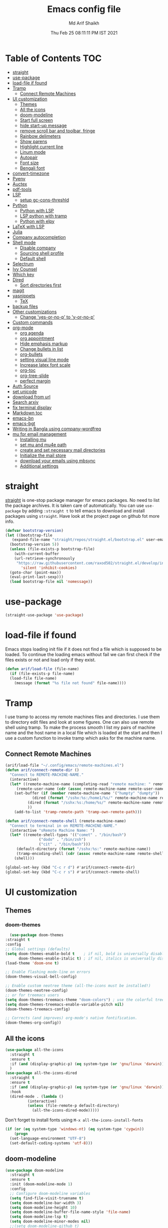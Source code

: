 
#+TITLE: Emacs config file
#+AUTHOR: Md Arif Shaikh
#+Email: arifshaikh.astro@gmail.com
#+Date: Thu Feb 25 08:11:11 PM IST 2021

* Table of Contents :TOC:
- [[#straight][straight]]
- [[#use-package][use-package]]
- [[#load-file-if-found][load-file if found]]
- [[#tramp][Tramp]]
  - [[#connect-remote-machines][Connect Remote Machines]]
- [[#ui-customization][UI customization]]
  - [[#themes][Themes]]
  - [[#all-the-icons][All the icons]]
  - [[#doom-modeline][doom-modeline]]
  - [[#start-full-screen][Start full screen]]
  - [[#hide-start-up-message][hide start-up message]]
  - [[#remove-scroll-bar-and-toolbar-fringe][remove scroll bar and toolbar, fringe]]
  - [[#rainbow-delimeters][Rainbow delimeters]]
  - [[#show-parens][Show parens]]
  - [[#highlight-current-line][Highlight current line]]
  - [[#linum-mode][Linum mode]]
  - [[#autopair][Autopair]]
  - [[#font-size][Font size]]
  - [[#bengali-font][Bengali font]]
- [[#convert-timezone][convert-timezone]]
- [[#pyenv][Pyenv]]
- [[#auctex][Auctex]]
- [[#pdf-tools][pdf-tools]]
- [[#lsp][LSP]]
  - [[#setup-gc-cons-threshld][setup gc-cons-threshld]]
- [[#python][Python]]
  - [[#python-with-lsp][Python with LSP]]
  - [[#lsp-python-with-tramp][LSP python with tramp]]
  - [[#python-with-elpy][Python with elpy]]
- [[#latex-with-lsp][LaTeX with LSP]]
- [[#julia][Julia]]
- [[#company-autocompletion][Company autocompletion]]
- [[#shell-mode][Shell mode]]
  - [[#disable-company][Disable company]]
  - [[#sourcing-shell-profile][Sourcing shell profile]]
  - [[#default-shell][Default shell]]
- [[#selectrum][Selectrum]]
- [[#ivy-counsel][Ivy Counsel]]
- [[#which-key][Which key]]
- [[#dired][Dired]]
  - [[#sort-directories-first][Sort directories first]]
- [[#magit][magit]]
- [[#yasnippets][yasnippets]]
  - [[#tex][TeX]]
- [[#backup-files][backup files]]
- [[#other-customizations][Other customizations]]
  - [[#change-yes-or-no-p-to-y-or-no-p][Change 'yes-or-no-p' to 'y-or-no-p']]
- [[#custom-commands][Custom commands]]
- [[#org-mode][org-mode]]
  - [[#org-agenda][org agenda]]
  - [[#org-appointment][org appointment]]
  - [[#hide-emphasis-markup][Hide emphasis markup]]
  - [[#change-bullets-in-list][Change bullets in list]]
  - [[#org-bullets][org-bullets]]
  - [[#setting-visual-line-mode][setting visual line mode]]
  - [[#increase-latex-font-scale][Increase latex font scale]]
  - [[#org-toc][org-toc]]
  - [[#org-tree-slide][org-tree-slide]]
  - [[#perfect-margin][perfect margin]]
- [[#auth-source][Auth Source]]
- [[#set-unicode][set unicode]]
- [[#download-from-url][download from url]]
- [[#search-arxiv][Search arxiv]]
- [[#fix-terminal-display][fix terminal display]]
- [[#markdown-toc][Markdown toc]]
- [[#emacs-bn][emacs-bn]]
- [[#emacs-bgt][emacs-bgt]]
- [[#writing-in-bangla-using-company-wordfreq][Writing in Bangla using company-wordfreq]]
- [[#mu-for-email-management][mu for email management]]
  - [[#installing-mu][Installing mu]]
  - [[#set-mu-and-mu4e-path][set mu and mu4e path]]
  - [[#create-and-set-necessary-mail-directories][create and set necessary mail directories]]
  - [[#initialize-the-mail-store][Initialize the mail store]]
  - [[#download-your-emails-using-mbsync][download your emails using mbsync]]
  - [[#additional-settings][Additional settings]]

* straight
[[https://github.com/raxod502/straight.el#features][straight]] is one-stop package manager for emacs packages. No need to
list the package archives. It is taken care of automatically. You can
use ~use-package~ by adding ~:straight t~ to tell emacs to download
and install packages using ~straight~. Have look at the project page
on github fot more info.

#+BEGIN_SRC emacs-lisp
  (defvar bootstrap-version)
  (let ((bootstrap-file
	 (expand-file-name "straight/repos/straight.el/bootstrap.el" user-emacs-directory))
	(bootstrap-version 5))
    (unless (file-exists-p bootstrap-file)
      (with-current-buffer
	  (url-retrieve-synchronously
	   "https://raw.githubusercontent.com/raxod502/straight.el/develop/install.el"
	     'silent 'inhibit-cookies)
	(goto-char (point-max))
	(eval-print-last-sexp)))
    (load bootstrap-file nil 'nomessage))
#+END_SRC
* use-package
#+BEGIN_SRC emacs-lisp
  (straight-use-package 'use-package)
#+END_SRC
* load-file if found
Emacs stops loading init file if it does not find a file which is
supposed to be loaded. To continue the loading emacs without fail we
can first check if the files exists or not and load only if they
exist.
#+BEGIN_SRC emacs-lisp
  (defun arif/load-file (file-name)
    (if (file-exists-p file-name)
	(load-file file-name)
      (message (format "%s file not found" file-name))))
#+END_SRC
* Tramp
I use tramp to access my remote machines files and directories. I use
them to directory edit files and look at some figures. One can also
use remote shell using tramp. To make the process smooth I list my
pairs of machine name and the host name in a local file which is
loaded at the start and then I use a custom function to invoke tramp
which asks for the machine name.
** Connect Remote Machines
#+BEGIN_SRC emacs-lisp
  (arif/load-file "~/.config/emacs/remote-machines.el")
  (defun arif/connect-remote-dir ()
    "Connect to REMOTE-MACHINE-NAME."
    (interactive)
    (let* ((remote-machine-name (completing-read "remote machine: " remote-machine-names))
	   (remote-user-name (cdr (assoc remote-machine-name remote-user-names))))
      (set-buffer (if (member remote-machine-name '("humpty" "dumpty"))
		      (dired (format "/sshx:%s:/home1/%s/" remote-machine-name remote-user-name))
		    (dired (format "/sshx:%s:/home/%s/" remote-machine-name remote-user-name))
		    ))
      (add-to-list 'tramp-remote-path 'tramp-own-remote-path)))

  (defun arif/connect-remote-shell (remote-machine-name)
    "Connect to terminal in on REMOTE-MACHINE-NAME."
    (interactive "sRemote Machine Name: ")
    (let* ((remote-shell-types '(("comet" . "/bin/bash")
				 ("dodo" . "/bin/zsh")
				 ("cit" . "/bin/bash")))
	   (default-directory (format "/sshx:%s:" remote-machine-name))
	   (tramp-encoding-shell (cdr (assoc remote-machine-name remote-shell-types))))
      (shell)))

  (global-set-key (kbd "C-c r d") #'arif/connect-remote-dir)
  (global-set-key (kbd "C-c r s") #'arif/connect-remote-shell)
#+END_SRC
* UI customization 
** Themes
*** doom-themes
    #+BEGIN_SRC emacs-lisp
      (use-package doom-themes
	:straight t
	:config
	;; Global settings (defaults)
	(setq doom-themes-enable-bold t    ; if nil, bold is universally disabled
	      doom-themes-enable-italic t) ; if nil, italics is universally disabled
	(load-theme 'doom-one t)

	;; Enable flashing mode-line on errors
	(doom-themes-visual-bell-config)

	;; Enable custom neotree theme (all-the-icons must be installed!)
	(doom-themes-neotree-config)
	;; or for treemacs users
	(setq doom-themes-treemacs-theme "doom-colors") ; use the colorful treemacs theme
	(setq doom-themes-treemacs-enable-variable-pitch nil)
	(doom-themes-treemacs-config)

	;; Corrects (and improves) org-mode's native fontification.
	(doom-themes-org-config))
    #+END_SRC
** All the icons
#+BEGIN_SRC emacs-lisp
  (use-package all-the-icons
    :straight t
    :ensure t
    :if (and (display-graphic-p) (eq system-type (or 'gnu/linux 'darwin)))
    )
  (use-package all-the-icons-dired
    :straight t
    :ensure t
    :if (and (display-graphic-p) (eq system-type (or 'gnu/linux 'darwin)))
    :hook
    (dired-mode . (lambda ()
		    (interactive)
		    (unless (file-remote-p default-directory)
		      (all-the-icons-dired-mode)))))
#+END_SRC
  Don't forget to install fonts using 
  ~M-x all-the-icons-install-fonts~
#+BEGIN_SRC emacs-lisp
  (if (or (eq system-type 'windows-nt) (eq system-type 'cygwin))
      (progn
	(set-language-environment "UTF-8")
	(set-default-coding-systems 'utf-8)))
#+END_SRC
** doom-modeline
#+BEGIN_SRC emacs-lisp
  (use-package doom-modeline
    :straight t
    :ensure t
    :init (doom-modeline-mode 1)
    :config
    ;; Configure doom-modeline variables
    (setq find-file-visit-truename t)
    (setq doom-modeline-bar-width 3)
    (setq doom-modeline-height 10)
    (setq doom-modeline-buffer-file-name-style 'file-name)
    (setq doom-modeline-lsp t)
    (setq doom-modeline-minor-modes nil)
    ;;(setq doom-modeline-github t)
    ;;(setq doom-modeline-github-interval (* 30 60))
    (setq doom-modeline-major-mode-icon t)
    (setq doom-modeline-icon (and (display-graphic-p) (eq system-type (or 'gnu/linux 'darwin))))
    (setq doom-modeline-env-version t)
    ;;(if (and (display-graphic-p) (eq system-type (or 'gnu/linux 'darwin)))
    ;;    (setq doom-modeline-minor-modes nil)
    ;;  (setq doom-modeline-minor-modes t))
    ;; (setq doom-modeline-minor-modes t)
    ;;(setq doom-modeline-mu4e t)
    (setq doom-modeline-buffer-encoding nil)
    (setq lsp-modeline-diagnostics-enable nil)
    )
#+END_SRC
** Start full screen
#+BEGIN_SRC emacs-lisp
  (add-to-list 'default-frame-alist '(fullscreen . fullscreen))
#+END_SRC
** hide start-up message 
#+BEGIN_SRC emacs-lisp
  (setq inhibit-startup-message t)
#+END_SRC
** remove scroll bar and toolbar, fringe
#+BEGIN_SRC emacs-lisp
  (if (display-graphic-p)
      (progn
	(tool-bar-mode -1)
	(scroll-bar-mode -1)
	(menu-bar-mode -1)
	(set-fringe-mode 0)))
  (if (daemonp)
      (setq default-frame-alist (menu-bar-mode -1)))
#+END_SRC
** Rainbow delimeters
#+BEGIN_SRC emacs-lisp
  (use-package rainbow-delimiters
    :straight t
    :after (prog-mode)
    :config
    (add-hook 'prog-mode-hook #'rainbow-delimiters-mode))
#+END_SRC
** Show parens
#+BEGIN_SRC emacs-lisp
  (show-paren-mode 1)
  (setq show-paren-style 'parenthesis)
#+END_SRC
** Highlight current line
#+BEGIN_SRC emacs-lisp
  (global-hl-line-mode 1)
#+END_SRC
** Linum mode
#+BEGIN_SRC emacs-lisp
  (setq linum-format "%4d \u2502 ")
  ;;(setq display-line-numbers 'relative)
#+END_SRC
** Autopair
#+BEGIN_SRC emacs-lisp
  (use-package autopair
    :straight t)
  (autopair-global-mode)
#+END_SRC
** Font size
#+BEGIN_SRC emacs-lisp
  (set-face-attribute 'default nil
		      :font "JetBrains Mono"
		      :weight 'light
		      :height 120)
#+END_SRC
** Bengali font
   #+BEGIN_SRC emacs-lisp
     ;;(set-face-font 'default "fontset-default")
     (set-fontset-font "fontset-default" 'bengali (font-spec :family "Kalpurush" :size 18))
     (setq default-input-method "bengali-itrans")
   #+END_SRC
* convert-timezone
Often I need to quickly convert times between different time-zones due
to meetings schedules at different parts of the world. I call my customized
simple time converter function to convert the time to my local one.
#+BEGIN_SRC emacs-lisp
  (arif/load-file "~/.emacs.d/lisp/time-zone.el")
#+END_SRC
* Pyenv
I use different conda environments for different projects. This makes
easy to change the conda environments.
#+BEGIN_SRC emacs-lisp
  (use-package pyvenv
    :straight t
    :defer
    :config
    (setenv "WORKON_HOME" "~/miniconda3/envs/")
    (pyvenv-mode 1)
    (pyvenv-tracking-mode 1))
#+END_SRC
* Auctex 
#+BEGIN_SRC emacs-lisp
  (use-package tex
    :ensure auctex
    :mode ("\\.tex\\'" . latex-mode)
    :after (tex)
    :config
    (setq TeX-source-correlate-mode t
	  TeX-source-correlate-method 'synctex
	  TeX-source-correlate-start-server t
	  TeX-auto-save t
	  TeX-parse-self t
	  reftex-plug-into-AUCTeX t
	  TeX-view-program-list
	  '(("Skim" "/Applications/Skim.app/Contents/SharedSupport/displayline -b -g %n %o %b")
	    ("Evince" "evince --page-index=%(outpage) %o"))
	  )
    (if (string-equal system-type "darwin")
	(setq TeX-view-program-selection '((output-pdf "Skim")))
      (setq TeX-view-program-selection '((output-pdf "Evince"))))
    (add-hook 'TeX-after-compilation-finished-functions
	      #'TeX-revert-document-buffer)
    (add-hook 'LaTeX-mode-hook
	      (lambda ()
		(reftex-mode t)
		(flyspell-mode t)))
    :hook
    (LaTeX-mode . linum-mode)
    (LaTeX-mode . rainbow-delimiters-mode))
#+END_SRC
* pdf-tools
#+BEGIN_SRC emacs-lisp
  (use-package pdf-tools
    :straight t
    :if (display-graphic-p)
    :magic ("%PDF" . pdf-view-mode)
    :config
    (pdf-tools-install)
    (setq-default pdf-view-display-size 'fit-page)
    (setq pdf-view-use-scaling t) ;; To increase the sharpness in retina display
    (setq pdf-annot-activate-created-annotations t)
    (define-key pdf-view-mode-map (kbd "C-s") 'isearch-forward)
    (define-key pdf-view-mode-map (kbd "C-r") 'isearch-backward)
    (setq pdf-sync-minor-mode t)
    ;;(define-key pdf-view-mode-map (kbd "C-c C-g") 'pdf-sync-forward-search)
    ;;(add-hook 'pdf-view-mode-hook (lambda ()
    ;;				  (bms/pdf-midnite-amber))) ; automatically turns on midnight-mode for pdfs
    )
#+END_SRC
* LSP 
#+BEGIN_SRC emacs-lisp
    (defun efs/lsp-mode-setup ()
      (setq lsp-headerline-breadcrumb-segments '(path-up-to-project file symbols))
      (lsp-headerline-breadcrumb-mode))

    (use-package lsp-mode
      :straight t
      :commands lsp
      :hook
      (lsp-mode . efs/lsp-mode-setup)
      :init
      (setq lsp-keymap-prefix "C-c l")  ;; Or 'C-l', 's-l'
      :config
      (setq lsp-enable-completion-at-point t
	    lsp-prefer-capf t) 
      )
#+END_SRC
#+BEGIN_SRC emacs-lisp
  (use-package lsp-ui
    :straight t)
#+END_SRC
** setup gc-cons-threshld
#+BEGIN_SRC emacs-lisp
  (setq gc-cons-threshold 100000000
	read-process-output-max (* 1024 1024)
	treemacs-space-between-root-nodes nil
	company-idle-delay 0.0
	company-minimum-prefix-length 1
	lsp-idle-delay 0.1)  ;; clangd is fast
#+END_SRC
* Python
** Python with LSP
#+BEGIN_SRC shell :tangle no
  pip install --user "python-language-server[all]"
#+END_SRC
*** with lsp-python-ms
https://emacs-lsp.github.io/lsp-python-ms/
#+BEGIN_SRC emacs-lisp
  (use-package lsp-python-ms 
    :straight t
    :init
    (setq
     lsp-python-ms-auto-install-server t
     lsp-python-ms-executable (executable-find "python-language-server"))
    :hook
    (python-mode . (lambda ()
			   (require 'lsp-python-ms)
			   (lsp-deferred)))
    (python-mode . linum-mode))
#+END_SRC
*** with py-right
#+BEGIN_SRC emacs-lisp
  (use-package lsp-pyright
    :straight t
    :hook (python-mode . (lambda ()
			    (require 'lsp-pyright)
			    (lsp))))  ; or lsp-deferred
#+END_SRC
** LSP python with tramp
   Along with the following configuration, the path to the ~python-language-server~ executable
   must be set in the ~.profile~ in the remote machine.
   #+BEGIN_SRC emacs-lisp
     (lsp-register-client
      (make-lsp-client :new-connection (lsp-tramp-connection "pyls")
		       :major-modes '(python-mode)
		       :remote? t
		       :server-id 'pyls-remote))
     (require 'tramp)
     (add-to-list 'tramp-remote-path '"~/miniconda3/bin/")
   #+END_SRC
** Python with elpy
#+BEGIN_SRC emacs-lisp :tangle no
  (use-package elpy
    :straight t
    :defer t
    :config
    (advice-add 'python-mode :before 'elpy-enable)
    (add-hook 'elpy-mode-hook (lambda () (highlight-indentation-mode -1)))
    (flymake-mode)
    (remove-hook 'elpy-modules 'elpy-module-flymake)
    :hook (python-mode . linum-mode)
    )
  (defun my/python-mode-hook ()
    (add-to-list 'company-backends 'company-jedi))

  (add-hook 'python-mode-hook 'my/python-mode-hook)
#+END_SRC
#+BEGIN_SRC emacs-lisp
  (use-package highlight-indent-guides
    :straight t
    :defer t
    :config
    (add-hook 'prog-mode-hook 'highlight-indent-guides-mode)
    (setq highlight-indent-guides-method 'character))
#+END_SRC
#+BEGIN_SRC emacs-lisp
  (use-package flycheck
    :straight t
    :config
    (global-flycheck-mode)
    (setq flycheck-indication-mode 'left-fringe)
    (setq-default flycheck-disabled-checkers '(python-pylint))
    )
#+END_SRC
#+BEGIN_SRC emacs-lisp
  (use-package company-jedi
    :straight t
    :defer)
#+END_SRC
* LaTeX with LSP
*** Install texlab
#+BEGIN_SRC shell
  cargo install --git https://github.com/latex-lsp/texlab.git
#+END_SRC
*** Install lsp-latex
#+BEGIN_SRC emacs-lisp :tangle no
  (straight-use-package
   '(lsp-latex :type git :host github :repo "ROCKTAKEY/lsp-latex"))
#+END_SRC
*** Configuration
#+BEGIN_SRC emacs-lisp :tangle no
  (require 'lsp-latex)
  (setq lsp-latex-texlab-executable "~/.cargo/bin/texlab"
	lsp-latex-forward-search-after t
	lsp-latex-forward-search-executable "evince"
	lsp-latex-forward-search-args '("-i" "%l" "%p")
	tex-command "pdflatex --synctex=1")

  (with-eval-after-load "tex-mode"
    (add-hook 'latex-mode-hook 'lsp)
    (add-hook 'tex-mode-hook 'lsp)
    (define-key latex-mode-map (kbd "C-c C-c") 'lsp-latex-build)
    (define-key latex-mode-map (kbd "C-c C-v") 'lsp-latex-forward-search))

  ;; For bibtex
  (with-eval-after-load "bibtex"
    (add-hook 'bibtex-mode-hook 'lsp))
#+END_SRC
* Julia
#+BEGIN_SRC emacs-lisp
  (use-package julia-mode
    :straight t
    :defer
    :hook (julia-mode . linum-mode))
#+END_SRC
* Company autocompletion
#+BEGIN_SRC emacs-lisp
(use-package company
  :straight t
  :defer
  :init
  (add-hook 'after-init-hook 'global-company-mode)
  :config
  (setq company-dabbrev-downcase 0)
  (setq company-idle-delay 0.1)
  (setq company-minimum-prefix-length 1)
  (setq company-tooltip-align-annotations t)
  )
#+END_SRC
* Shell mode 
** Disable company
Company mode in remote shell causes commands to hang. So let's just
disable company mode in remote shell
#+BEGIN_SRC emacs-lisp
  (defun arif/shell-mode-setup () 
    (when (and (fboundp 'company-mode)
	       (file-remote-p default-directory))
      (company-mode -1)))
  (add-hook 'shell-mode-hook #'arif/shell-mode-setup)
#+END_SRC
** Sourcing shell profile
I use zsh/bash shells on my remote machines. Tramp by default does not
source the profile files ~.zshrc~ or ~.bashrc~ on the remote
machine. After login on the remote shell I execute ~/bin/zsh~ or
~/bin/bash~ to source the ~.zshrc/.bashrc~ files.
** Default shell
#+BEGIN_SRC emacs-lisp :tangle no
  (setq-default explicit-shell-file-name "/usr/bin/fish")
#+END_SRC
* Selectrum
#+BEGIN_SRC emacs-lisp :tangle no
  (straight-use-package 'selectrum)
  (selectrum-mode +1)
  (straight-use-package 'selectrum-prescient)
  (selectrum-prescient-mode +1)
  (prescient-persist-mode +1)
#+END_SRC
* Ivy Counsel
#+BEGIN_SRC emacs-lisp
  (use-package counsel
    :straight t
    :config
    (ivy-mode)
    (setq ivy-use-virtual-buffers t
	  ivy-count-format "(%d/%d) ")
    ;;(setq ivy-extra-directories nil)
    (global-set-key (kbd "M-x") 'counsel-M-x)
    (global-set-key (kbd "C-x C-f") 'counsel-find-file)
    (global-set-key (kbd "C-x b") 'ivy-switch-buffer))
#+END_SRC
* Which key
#+BEGIN_SRC emacs-lisp
  (use-package which-key
    :straight t
    :config
    ;; Allow C-h to trigger which-key before it is done automatically
    (setq which-key-show-early-on-C-h t)
    ;; make sure which-key doesn't show normally but refreshes quickly after it is
    ;; triggered.
    (setq which-key-idle-delay 1)
    ;;(setq which-key-idle-secondary-delay 0.01)
    (which-key-setup-side-window-bottom)
    (which-key-mode))
#+END_SRC
* Dired
#+BEGIN_SRC emacs-lisp
(use-package dired-x
  :after (dired)
  :config
  (setq dired-omit-verbose nil
        dired-omit-files
        (concat dired-omit-files "\\|^\\..+$"))
  (add-hook 'dired-mode-hook #'dired-omit-mode)
  (add-hook 'dired-mode-hook #'dired-hide-details-mode))
#+END_SRC
** Sort directories first
   #+BEGIN_SRC emacs-lisp
     (defun mydired-sort ()
       "Sort dired listings with directories first."
       (save-excursion
	 (let (buffer-read-only)
	   (forward-line 2) ;; beyond dir. header 
	   (sort-regexp-fields t "^.*$" "[ ]*." (point) (point-max)))
	 (set-buffer-modified-p nil)))

     (defadvice dired-readin
	 (after dired-after-updating-hook first () activate)
       "Sort dired listings with directories first before adding marks."
       (mydired-sort))
   #+END_SRC
* magit
#+BEGIN_SRC emacs-lisp
  (use-package magit
    :straight t
    :defer
    :bind ("C-x g" . magit-status))
#+END_SRC
* yasnippets
#+BEGIN_SRC emacs-lisp
  (use-package yasnippet
    :straight t
    :defer
    :init
    (add-hook 'after-init-hook 'yas-global-mode)
    :config
    (global-set-key (kbd "C-c y y") 'yas-expand))

  (defun my-org-latex-yas ()
  ;;  "Activate org and LaTeX yas expansion in org-mode buffers."
    (yas-minor-mode)
    (yas-activate-extra-mode 'latex-mode))

  (add-hook 'org-mode-hook #'my-org-latex-yas)

  (defun replace-in-string (what with in)
    (replace-regexp-in-string (regexp-quote what) with in nil 'literal))

  (defun arif/latex-greek-symbols (english-symbol)
    (interactive)
    (defvar arif/greek-symbols)
    (setq arif/greek-symbols '(("a" . "\\alpha")
			       ("b" . "\\beta")
			       ("c" . "\\chi")
			       ("d" . "\\delta")
			       ("D" . "\\Delta")
			       ("e" . "\\epsilon")
			       ("f" . "\\phi")
			       ("F" . "\\Phi")
			       ("g" . "\\gamma")
			       ("G" . "\\Gamma")
			       ("i" . "\\iota")
			       ("k" . "\\kappa")
			       ("l" . "\\lambda")
			       ("L" . "\\Lambda")
			       ("m" . "\\mu")
			       ("n" . "\\nu")
			       ("o" . "\\omega")
			       ("O" . "\\Omega")
			       ("p" . "\\pi")
			       ("P" . "\\Pi")
			       ("r" . "\\rho")
			       ("s" . "\\sigma")
			       ("t" . "\\tau")
			       ("x" . "\\xi")
			       ("ve" . "\\varepsilon")
			       ("vp" . "\\varphi"))
	  )
    (cdr (assoc english-symbol arif/greek-symbols))
    )
#+END_SRC
** TeX
*** Environments
Keys for environments starts with ~e~ and then the first two alphabets of the environment name.
|-------------+-----|
| Environment | Key |
|-------------+-----|
| Equation    | eeq |
|-------------+-----|
| Enumerate   | een |
|-------------+-----|
| Itemize     | eit |
|-------------+-----|
| Align       | eal |
|-------------+-----|
*** Text 
Keys for texts starts with ~@~ and then first alphabet of the desired face/shape
| Text      | Key |
|-----------+-----|
| Bold      | @b  |
|-----------+-----|
| Italic    | @i  |
|-----------+-----|
| Underline | @u  |
|-----------+-----|
*** Greek symbols
Keys for greek symbols works a little bit differently. First we hit ~@ + TAB~ then enter equivalent english alphabet.
For example ~@ + TAB + a~ will give ~\alpha~.
* backup files
#+BEGIN_SRC emacs-lisp
  (setq backup-directory-alist '(("." . "~/.emacs.d/backups")))
  (setq delete-old-versions -1)
  (setq version-control t)
  (setq vc-make-backup-files t)
  (setq auto-save-file-name-transforms '((".*" "~/.emacs.d/auto-save-list/" t)))
#+END_SRC
* Other customizations
** Change 'yes-or-no-p' to 'y-or-no-p'
#+BEGIN_SRC emacs-lisp
  (fset 'yes-or-no-p 'y-or-n-p)
#+END_SRC
* Custom commands
#+BEGIN_SRC emacs-lisp
  (arif/load-file "~/.config/emacs/custom-commands.el")
#+END_SRC
* org-mode
** org agenda
  #+BEGIN_SRC emacs-lisp
    (use-package org
      :config
      (global-set-key (kbd "C-c a") 'org-agenda)
      (setq org-agenda-files '("~/Dropbox/org"))
      ;; Basic setup
      (setq org-agenda-span 7)
      (setq org-agenda-start-day "+0d")
      (setq org-agenda-start-on-weekday nil)
      ;; Items with deadline and scheduled timestamps
      ;;(setq org-agenda-include-deadlines t)
      ;;(setq org-deadline-warning-days 5)
      (setq org-agenda-skip-scheduled-if-done t)
      ;;(setq org-agenda-skip-scheduled-if-deadline-is-shown t)
      ;;(setq org-agenda-skip-timestamp-if-deadline-is-shown t)
      (setq org-agenda-skip-deadline-if-done t)
      ;;(setq org-agenda-skip-deadline-prewarning-if-scheduled 1)
      ;;(setq org-agenda-skip-scheduled-delay-if-deadline nil)
      ;;(setq org-agenda-skip-additional-timestamps-same-entry nil)
      ;;(setq org-agenda-search-headline-for-time t)
      (setq org-scheduled-past-days 30)
      (setq org-deadline-past-days 30)
      ;;(setq org-agenda-move-date-from-past-immediately-to-today t)
      ;;(setq org-agenda-show-future-repeats t)
      ;;(setq org-agenda-prefer-last-repeat nil)
      ;;(setq org-agenda-time-leading-zero t)
      ;;(setq org-agenda-timegrid-use-ampm nil)
      (setq org-agenda-use-time-grid t)
      (setq org-agenda-show-current-time-in-grid t)
      (setq org-agenda-time-grid
	    '((daily today remove-match)
	      ()
	      "......" "----------------"))
      (setq display-time-format "%H:%M")
      ;;(setq org-agenda-todo-keyword-format "%-1s")
      ;;(arif/load-file "~/.emacs.d/lisp/bn-org.el")
    )
  #+END_SRC
** org appointment
   #+BEGIN_SRC emacs-lisp
     (require 'appt)
     (setq appt-time-msg-list nil)    ;; clear existing appt list
     (setq appt-display-interval '10) ;; warn every 10 minutes from t - appt-message-warning-time
     (setq
      appt-message-warning-time '30  ;; send first warning 10 minutes before appointment
      appt-display-mode-line t     ;; don't show in the modeline
      appt-display-format 'window)   ;; pass warnings to the designated window function
     (appt-activate 1)                ;; activate appointment notification
     (display-time)                   ;; activate time display

     (org-agenda-to-appt)             ;; generate the appt list from org agenda files on emacs launch
     (run-at-time "24:01" 3600 'org-agenda-to-appt)           ;; update appt list hourly
     (add-hook 'org-finalize-agenda-hook 'org-agenda-to-appt) ;; update appt list on agenda view

     ;; set up the call to terminal-notifier
     (defvar my-notifier-path 
       "/usr/bin/notify-send")  ;; path to libnotify binary notify-send
     (defun my-appt-send-notification (msg)
       (shell-command (concat my-notifier-path " -t" " 0 " " -i" " ~/.emacs.d/icons/emacs.png "  msg))) ;; see notify-send help to understand the options

     ;; designate the window function for my-appt-send-notification
     (defun my-appt-display (min-to-app new-time msg)
       (my-appt-send-notification 
	(format "'Appointment in %s minutes\n %s'" min-to-app msg)))
     (setq appt-disp-window-function (function my-appt-display))
   #+END_SRC
** Hide emphasis markup
#+BEGIN_SRC emacs-lisp
  (setq org-hide-emphasis-markers t)
#+END_SRC
** Change bullets in list
   #+BEGIN_SRC emacs-lisp
     (font-lock-add-keywords 'org-mode
			     '(("^ *\\([-]\\) "
				(0 (prog1 () (compose-region (match-beginning 1) (match-end 1) "•"))))))
   #+END_SRC
** org-bullets
#+BEGIN_SRC emacs-lisp
  (use-package org-bullets
    :straight t
    :config
    (add-hook 'org-mode-hook (lambda () (org-bullets-mode 1))))
#+END_SRC
** setting visual line mode
#+BEGIN_SRC emacs-lisp
  (add-hook 'org-mode-hook 'visual-line-mode)
#+END_SRC
** Increase latex font scale
#+BEGIN_SRC emacs-lisp
  (setq org-format-latex-options (plist-put org-format-latex-options :scale 2.0))
#+END_SRC
** org-toc
#+BEGIN_SRC emacs-lisp
  (straight-use-package 'toc-org)
  (if (require 'toc-org nil t)
      (add-hook 'org-mode-hook 'toc-org-mode)
    (warn "toc-org not found"))
#+END_SRC
** org-tree-slide
#+BEGIN_SRC emacs-lisp
  (use-package org-tree-slide
    :straight t
    :custom
    (org-image-actual-width nil))
#+END_SRC
** perfect margin
#+BEGIN_SRC emacs-lisp
  (use-package perfect-margin
    :straight t)
#+END_SRC
* Auth Source
#+BEGIN_SRC emacs-lisp
  (setq auth-sources
	'((:source "~/.config/emacs/.authinfo.gpg")))
#+END_SRC
* set unicode
  #+BEGIN_SRC emacs-lisp
    ;;;;;;;;;;;;;;;;;;;;
    ;;; set up unicode
    (prefer-coding-system       'utf-8)
    (setq default-process-coding-system '(utf-8-unix . utf-8-unix))
    (set-terminal-coding-system 'utf-8-unix)
    (set-keyboard-coding-system 'utf-8)
    (setq-default buffer-file-coding-system 'utf-8)                      
    (setq x-select-request-type '(UTF8_STRING COMPOUND_TEXT TEXT STRING))
  #+END_SRC  
* download from url
  #+BEGIN_SRC emacs-lisp
    (arif/load-file "~/.emacs.d/lisp/download-url.el")
  #+END_SRC
* Search arxiv
#+BEGIN_SRC emacs-lisp
  (arif/load-file "~/.emacs.d/lisp/arxiv-search.el")
#+END_SRC
* fix terminal display
I have been struggling with displaying the symbols used in the
~oh-my-zsh~ theme in the terminal buffer inside emacs invoked through
~M-X term~ even after setting the unicode system. The following adivice
to the ~term~ function solved the issue. See more in the discussion
https://stackoverflow.com/questions/6820051/unicode-characters-in-emacs-term-mode 
#+BEGIN_SRC emacs-lisp
  (defadvice term (after advise-term-coding-system)
    (set-buffer-process-coding-system 'utf-8-unix 'utf-8-unix))
  (ad-activate 'term)
#+END_SRC

* Markdown toc
  #+BEGIN_SRC emacs-lisp
    (use-package markdown-toc
      :straight t)
  #+END_SRC

* emacs-bn
  #+BEGIN_SRC emacs-lisp
    (use-package bn
      :straight (bn :type git :host github :repo "md-arif-shaikh/emacs-bn")
      :config
      (bn-display--doom-modeline)
      (bn-display--org-agenda))
  #+END_SRC
* emacs-bgt
  keep records of your BG level
  #+BEGIN_SRC emacs-lisp
    (use-package bgt
      :straight (bgt :type git :host github :repo "md-arif-shaikh/emacs-bgt")
      :config
      (setq bgt-file-name "~/Dropbox/org/bgt.org"
	    bgt-csv-file-name "~/Dropbox/org/bgt.csv"
	    bgt-python-file "~/Dropbox/org/bgt.py"))
  #+END_SRC
* Writing in Bangla using company-wordfreq
First we install the follow package for auto suggestions of Bangla word.
#+BEGIN_SRC emacs-lisp
  (use-package company-wordfreq
    :straight t)
#+END_SRC
We need to the set up the following in the local buffer. This can be done by invoking an interactive function as below.
#+BEGIN_SRC emacs-lisp
  (defun remove-quail-show-guidance ()
    nil)
  (defun remove-quail-completion ()
    (quail-select-current))
  (defun bn-company-wordfreq ()
    (interactive)
    (advice-add 'quail-show-guidance :override #'remove-quail-show-guidance)
    (advice-add 'quail-completion :override #'remove-quail-completion)
    (setq ispell-local-dictionary "bengali_439")
    (setq-local company-backends '(company-wordfreq))
    (setq-local company-transformers nil))
#+END_SRC

* mu for email management
** Installing mu
   The latest release of mu can be installed from [[https://github.com/djcb/mu/releases][here]]. All you need to do is ~./configure~
 and then ~make~. It might complain about few packages like ~gmime~ and ~xapian~ if it's not already
 installed. These are available in the software repositories and could be installed easily.
 For example, on ubuntu, you can use
 #+BEGIN_SRC bash
   sudo apt install libxapian-dev
   sudo apt install libgmime-3.0-dev
 #+END_SRC
** set mu and mu4e path
   #+BEGIN_SRC emacs-lisp
     (add-to-list 'load-path "~/Downloads/mu-1.6.1/mu4e")
     (setq mu4e-mu-binary "~/Downloads/mu-1.6.1/mu/mu")
     (require 'mu4e)
   #+END_SRC
** create and set necessary mail directories
   #+BEGIN_SRC emacs-lisp
     (setq mu4e-maildir       "~/Maildir"   ;; top-level Maildir
	   ;; note that these folders below must start with /
	   ;; the paths are relative to maildir root
	   mu4e-sent-folder   "/Sent"
	   mu4e-drafts-folder "/Drafts"
	   mu4e-trash-folder  "/Trash")
   #+END_SRC
** Initialize the mail store
   execute the following command in the terminal to initialize the mail directory with emails
   #+BEGIN_SRC shell
     Downloads/mu-1.6.1/mu/mu init --maildir=~/Maildir/
   #+END_SRC
** download your emails using mbsync
   #+BEGIN_SRC emacs-lisp
     (setq mu4e-get-mail-command  "mbsync -a")
     (setq mu4e-update-interval 60)
     ;; run in the background
     (setq mu4e-index-update-in-background t)
     ;; update when new mail arrives the headers
     (setq mu4e-headers-auto-update t)
   #+END_SRC

** Additional settings
   #+BEGIN_SRC emacs-lisp
     (setq mue4e-headers-skip-duplicates  t
	   mu4e-view-show-images t
	   mu4e-view-show-addresses t
	   mu4e-compose-format-flowed nil
	   mu4e-date-format "%y/%m/%d"
	   mu4e-headers-date-format "%Y/%m/%d"
	   mu4e-change-filenames-when-moving t
	   mu4e-attachments-dir "~/Downloads")
   #+END_SRC

